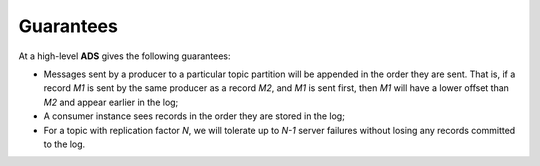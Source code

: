 Guarantees
===========

At a high-level **ADS** gives the following guarantees:

+ Messages sent by a producer to a particular topic partition will be appended in the order they are sent. That is, if a record *M1* is sent by the same producer as a record *M2*, and *M1* is sent first, then *M1* will have a lower offset than *M2* and appear earlier in the log;
+ A consumer instance sees records in the order they are stored in the log;
+ For a topic with replication factor *N*, we will tolerate up to *N-1* server failures without losing any records committed to the log.


